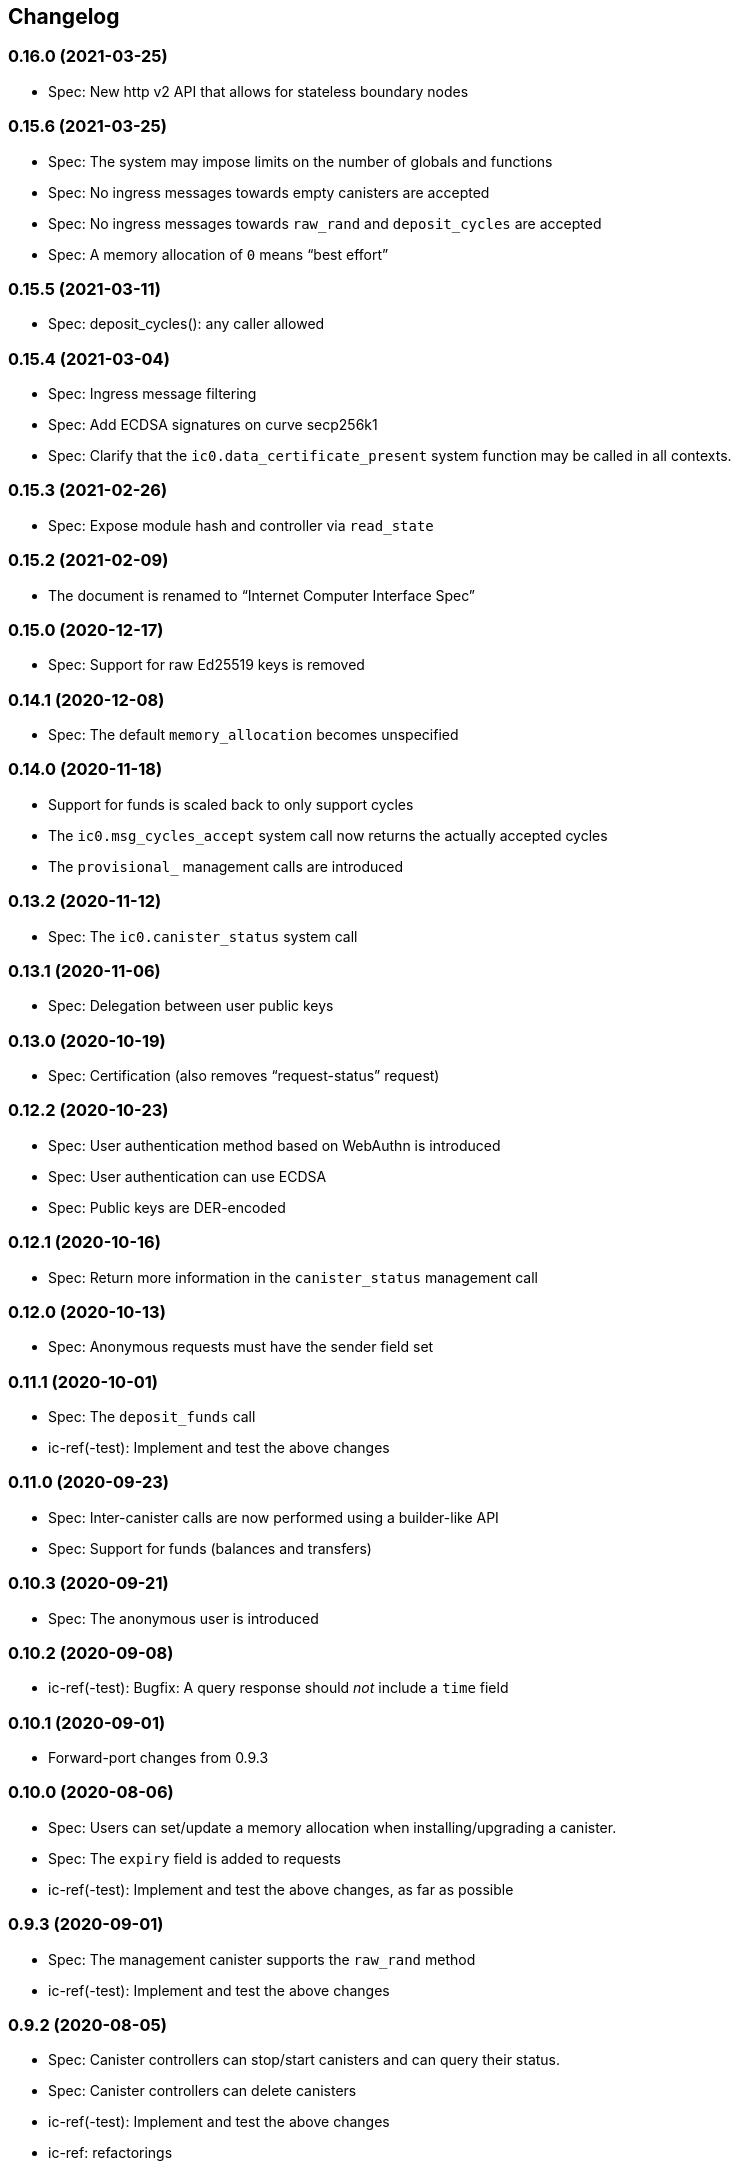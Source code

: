 [#changelog]
== Changelog

[#0_16_0]
=== 0.16.0 (2021-03-25)

* Spec: New http v2 API that allows for stateless boundary nodes

[#0_15_6]
=== 0.15.6 (2021-03-25)

* Spec: The system may impose limits on the number of globals and functions
* Spec: No ingress messages towards empty canisters are accepted
* Spec: No ingress messages towards `raw_rand` and `deposit_cycles` are accepted
* Spec: A memory allocation of `0` means “best effort”

[#0_15_5]
=== 0.15.5 (2021-03-11)

* Spec: deposit_cycles(): any caller allowed

[#0_15_4]
=== 0.15.4 (2021-03-04)

* Spec: Ingress message filtering
* Spec: Add ECDSA signatures on curve secp256k1
* Spec: Clarify that the `ic0.data_certificate_present` system function may be
  called in all contexts.

[#0_15_3]
=== 0.15.3 (2021-02-26)

* Spec: Expose module hash and controller via `read_state`

[#0_15_2]
=== 0.15.2 (2021-02-09)

* The document is renamed to “Internet Computer Interface Spec”

[#0_15_0]
=== 0.15.0 (2020-12-17)

* Spec: Support for raw Ed25519 keys is removed

[#0_14_1]
=== 0.14.1 (2020-12-08)

* Spec: The default `memory_allocation` becomes unspecified

[#0_14_0]
=== 0.14.0 (2020-11-18)

* Support for funds is scaled back to only support cycles
* The `ic0.msg_cycles_accept` system call now returns the actually accepted
  cycles
* The `provisional_` management calls are introduced

[#0_13_2]
=== 0.13.2 (2020-11-12)

* Spec: The `ic0.canister_status` system call

[#0_13_1]
=== 0.13.1 (2020-11-06)

* Spec: Delegation between user public keys

[#0_13_0]
=== 0.13.0 (2020-10-19)

* Spec: Certification (also removes “request-status” request)

[#0_12_2]
=== 0.12.2 (2020-10-23)

* Spec: User authentication method based on WebAuthn is introduced
* Spec: User authentication can use ECDSA
* Spec: Public keys are DER-encoded

[#0_12_1]
=== 0.12.1 (2020-10-16)

* Spec: Return more information in the `canister_status` management call

[#0_12_0]
=== 0.12.0 (2020-10-13)

* Spec: Anonymous requests must have the sender field set

[#0_11_1]
=== 0.11.1 (2020-10-01)

* Spec: The `deposit_funds` call
* ic-ref(-test): Implement and test the above changes

[#0_11_0]
=== 0.11.0 (2020-09-23)

* Spec: Inter-canister calls are now performed using a builder-like API
* Spec: Support for funds (balances and transfers)

[#v0_10_3]
=== 0.10.3 (2020-09-21)

* Spec: The anonymous user is introduced

[#v0_10_2]
=== 0.10.2 (2020-09-08)

* ic-ref(-test): Bugfix: A query response should _not_ include a `time` field

[#v0_10_1]
=== 0.10.1 (2020-09-01)

* Forward-port changes from 0.9.3

[#v0_10_0]
=== 0.10.0 (2020-08-06)

* Spec: Users can set/update a memory allocation when installing/upgrading a canister.
* Spec: The `expiry` field is added to requests
* ic-ref(-test): Implement and test the above changes, as far as possible

[#v0_9_3]
=== 0.9.3 (2020-09-01)

* Spec: The management canister supports the `raw_rand` method
* ic-ref(-test): Implement and test the above changes

[#v0_9_2]
=== 0.9.2 (2020-08-05)

* Spec: Canister controllers can stop/start canisters and can query their status.
* Spec: Canister controllers can delete canisters
* ic-ref(-test): Implement and test the above changes
* ic-ref: refactorings

[#v0_9_1]
=== 0.9.1 (2020-07-20)

* Forward-port changes from 0.8.2

[#v0_9_0]
=== 0.9.0 (2020-07-15)

* Spec: Introduction of a domain separator (again)
* Spec: The calculation of “derived ids” has changed
* Spec: The self-authenticating and derived id forms use a truncated hash
* Spec: The textual representation of principals has changed
* ic-ref(-test): Implement the above changes
* ic-ref-test: Also send read requests with nonces

[#v0_8_2]
=== 0.8.2 (2020-07-17)

* ic-ref-test: Also send read requests with nonces
* Spec: Installing code via `reinstall` works also on the empty canister
* ic-ref(-test): Implement and test the above changes

[#v0_8_1]
=== 0.8.1 (2020-07-10)

* Reflect refined process in README and intro.
* Spec: `ic0.time` added
* ic-ref(-test): Implement and test `ic0.time`

[#v0_8_0]
=== 0.8.0 (2020-06-23)

* Spec: Revert the introduction of a domain separator
* ic-ref(-test): Implement and test the above changes

[#v0_6_2]
=== 0.6.2 (2020-06-23)

* Spec: Fix meaning-changing typos in `ic.did`
* ic-ref-test: Be more liberal about the precise reject code in some cases.

[#v0_6_0]
=== 0.6.0 (2020-06-08)

* Spec: Make all canister ids system-chosen
* Spec: HTTP requests for management features are removed
* ic-ref(-test): Implement and test the above changes

[#v0_4_0]
=== 0.4.0 (2020-05-25)

* Spec (editorial): the term “principal” is now used for the _id_ of a canister or
  user, not the canister or user itself
* Spec: The signature of a request needs to be calculated using a domain separator
* Spec: Describe the `controller` attribute, add a request to change it
* Spec: The IC management canister is introduced
* ic-ref(-test): Implement and test the above changes

[#v0_2_16]
=== 0.2.16 (2020-05-29)

* More tests about calls from query methods

[#v0_2_14]
=== 0.2.14 (2020-05-14)

* Spec: Bugfix: Mode should be `reinstall`, not `replace`
* ic-ref-test: A few more tests, refactorings

[#v0_2_12]
=== 0.2.12 (2020-05-06)

* ic-ref-test: Remove code to work around lack of creater canister.
* ic-ref-test: Stricter tests for bad signatures
* ic-ref: Also accept CBOR maps of indeterminate length

[#v0_2_10]
=== 0.2.10 (2020-04-29)

* ic-ref: Bind to 127.0.0.1 instead of 0.0.0.0
* ic-ref: Set content-type even for error responses
* ic-ref-test: Tests related to query calls
* ic-ref-test: Test “reply after trap in prior callback”

[#v0_2_8]
=== 0.2.8 (2020-04-23)

* Spec: Include section with CDDL description
* ic-ref-test: Block less tests on `create_canister` support

[#v0_2_6]
=== 0.2.6 (2020-04-01)

* ic-ref-run: Accept any canister id in `install` commands
* ic-ref-test: More defensive printing of HTTP bodies

[#v0_2_4]
=== 0.2.4 (2020-03-23)

* simplify versioning (only three components), skip 0.2.2 to avoid confusion with 0.2.0.2
* spec: Clarification: `reply` field is always present
* spec: General cleanup based on front-to-back reading
* ic-ref(-test): Enforce signature checking
* ic-ref(-test): Desired canister ids must be derived from sender
* ic-ref(-test): Require the 55799 semantic CBOR tag, as specified
* ic-ref: Ignore duplicate requests
* ic-ref-test: Run more tests independent of each other (try `-j 8`)
* ic-ref-test: Submit requests with nonces
* ic-ref-test: Test various trap conditions in reply and reject callbacks.
* ic-ref-test: Test that `ic0.debug_print` with invalid bounds does _not_ trap
* ic-ref-test: Allow unspecified fields to appear in the status response
* ic-ref-test: Canister upgrade tests

[#v0_2_0_2]
=== 0.2.0.2 (2020-03-19)

* ic-ref: Return status 202, empty body, on `submit`, to match spec
* ic-ref: Allow update or inter-canister calls to query methods
* ic-ref: Trap upon calls from queries
* ic-ref-test: If the IC does not claim to be spec compliant, always succeed
  (but still report errors)
* ic-ref-test: Support --html reports
* ic-ref-test: Use the “Universal Canister” to drive tests; more tests.

[#v0_2_0_0]
=== 0.2.0.0 (2020-03-11)

* This is the first release. Subsequent releases will include a changelog.
